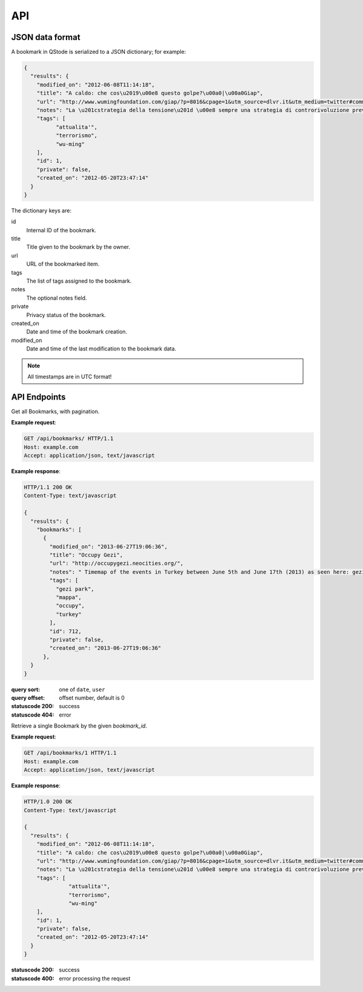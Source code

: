 API
###

JSON data format
================

A bookmark in QStode is serialized to a JSON dictionary; for example:

.. code-block:: json

   {
     "results": {
       "modified_on": "2012-06-08T11:14:18",
       "title": "A caldo: che cos\u2019\u00e8 questo golpe?\u00a0|\u00a0Giap",
       "url": "http://www.wumingfoundation.com/giap/?p=8016&cpage=1&utm_source=dlvr.it&utm_medium=twitter#comment-12257",
       "notes": "La \u201cstrategia della tensione\u201d \u00e8 sempre una strategia di controrivoluzione preventiva.\r\n",
       "tags": [
	     "attualita'",
	     "terrorismo",
	     "wu-ming"
       ],
       "id": 1,
       "private": false,
       "created_on": "2012-05-20T23:47:14"
     }
   }

The dictionary keys are:

id
    Internal ID of the bookmark.

title
    Title given to the bookmark by the owner.

url
    URL of the bookmarked item.

tags
    The list of tags assigned to the bookmark.

notes
    The optional notes field.

private
    Privacy status of the bookmark.

created_on
    Date and time of the bookmark creation.

modified_on
    Date and time of the last modification to the bookmark data.

.. note:: All timestamps are in UTC format!

API Endpoints
=============

.. http:get:: /api/bookmarks/

Get all Bookmarks, with pagination.

**Example request**:

.. sourcecode:: http

   GET /api/bookmarks/ HTTP/1.1
   Host: example.com
   Accept: application/json, text/javascript

**Example response**:

.. sourcecode:: http

   HTTP/1.1 200 OK
   Content-Type: text/javascript

   {
     "results": {
       "bookmarks": [
	 {
	   "modified_on": "2013-06-27T19:06:36",
	   "title": "Occupy Gezi",
	   "url": "http://occupygezi.neocities.org/",
	   "notes": " Timemap of the events in Turkey between June 5th and June 17th (2013) as seen here: gezipark.nadir.org.",
	   "tags": [
	     "gezi park",
	     "mappa",
	     "occupy",
	     "turkey"
	   ],
	   "id": 712,
	   "private": false,
	   "created_on": "2013-06-27T19:06:36"
	 },
     }
   }

:query sort: one of ``date``, ``user``
:query offset: offset number, default is 0
:statuscode 200: success
:statuscode 404: error

.. http:get:: /api/bookmarks/(int:bookmark_id)

Retrieve a single Bookmark by the given `bookmark_id`.

**Example request**:

.. sourcecode:: http

   GET /api/bookmarks/1 HTTP/1.1
   Host: example.com
   Accept: application/json, text/javascript

**Example response**:

.. sourcecode:: http

   HTTP/1.0 200 OK
   Content-Type: text/javascript

   {
     "results": {
       "modified_on": "2012-06-08T11:14:18",
       "title": "A caldo: che cos\u2019\u00e8 questo golpe?\u00a0|\u00a0Giap",
       "url": "http://www.wumingfoundation.com/giap/?p=8016&cpage=1&utm_source=dlvr.it&utm_medium=twitter#comment-12257",
       "notes": "La \u201cstrategia della tensione\u201d \u00e8 sempre una strategia di controrivoluzione preventiva.\r\n",
       "tags": [
		 "attualita'",
		 "terrorismo",
		 "wu-ming"
       ],
       "id": 1,
       "private": false,
       "created_on": "2012-05-20T23:47:14"
     }
   }

:statuscode 200: success
:statuscode 400: error processing the request
